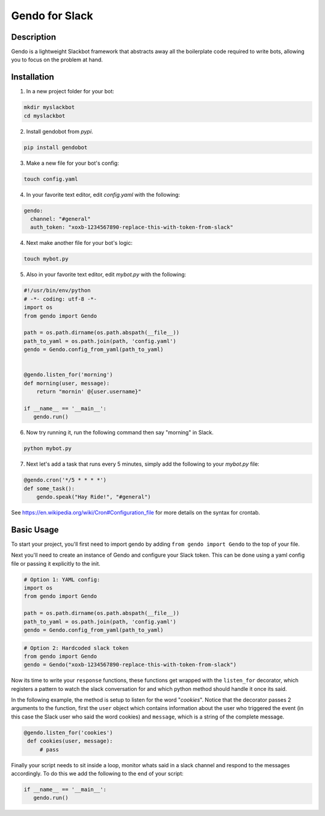 ===============
Gendo for Slack
===============

.. image:: https://img.shields.io/pypi/v/gendobot.svg
  :alt: Pypi
  :target: https://pypi.python.org/pypi/gendobot/

.. image:: https://img.shields.io/pypi/pyversions/gendobot.svg
  :alt: Python Versions
  :target: https://pypi.python.org/pypi/gendobot/

.. image:: https://travis-ci.org/nficano/gendo.svg?branch=master
   :alt: Build status
   :target: https://travis-ci.org/nficano/gendo

Description
===========

Gendo is a lightweight Slackbot framework that abstracts away all the
boilerplate code required to write bots, allowing you to focus on the problem
at hand.


Installation
============

1. In a new project folder for your bot:

.. code:: bash

   mkdir myslackbot
   cd myslackbot

2. Install gendobot from *pypi*.

.. code:: bash

    pip install gendobot

3. Make a new file for your bot's config:

.. code:: bash

    touch config.yaml

4. In your favorite text editor, edit *config.yaml* with the following:

.. code:: yaml

    gendo:
      channel: "#general"
      auth_token: "xoxb-1234567890-replace-this-with-token-from-slack"


4. Next make another file for your bot's logic:

.. code:: bash

    touch mybot.py


5. Also in your favorite text editor, edit *mybot.py* with the following:


.. code:: python

    #!/usr/bin/env/python
    # -*- coding: utf-8 -*-
    import os
    from gendo import Gendo

    path = os.path.dirname(os.path.abspath(__file__))
    path_to_yaml = os.path.join(path, 'config.yaml')
    gendo = Gendo.config_from_yaml(path_to_yaml)


    @gendo.listen_for('morning')
    def morning(user, message):
        return "mornin' @{user.username}"

    if __name__ == '__main__':
       gendo.run()


6. Now try running it, run the following command then say "morning" in Slack.

.. code:: bash

    python mybot.py


7. Next let's add a task that runs every 5 minutes, simply add the following to
   your *mybot.py* file:

.. code:: python

    @gendo.cron('*/5 * * * *')
    def some_task():
        gendo.speak("Hay Ride!", "#general")


See https://en.wikipedia.org/wiki/Cron#Configuration_file for more details on
the syntax for crontab.



Basic Usage
===========

To start your project, you'll first need to import gendo by adding
``from gendo import Gendo`` to the top of your file.

Next you'll need to create an instance of Gendo and configure your Slack token.
This can be done using a yaml config file or passing it explicitly to the init.

.. code:: python

    # Option 1: YAML config:
    import os
    from gendo import Gendo

    path = os.path.dirname(os.path.abspath(__file__))
    path_to_yaml = os.path.join(path, 'config.yaml')
    gendo = Gendo.config_from_yaml(path_to_yaml)

.. code:: python

    # Option 2: Hardcoded slack token
    from gendo import Gendo
    gendo = Gendo("xoxb-1234567890-replace-this-with-token-from-slack")

Now its time to write your ``response`` functions, these functions get wrapped
with the ``listen_for`` decorator, which registers a pattern to watch the slack
conversation for and which python method should handle it once its said.

In the following example, the method is setup to listen for the word "*cookies*".
Notice that the decorator passes 2 arguments to the function, first the
``user`` object which contains information about the user who triggered the
event (in this case the Slack user who said the word cookies) and ``message``,
which is a string of the complete message.

.. code:: python

   @gendo.listen_for('cookies')
    def cookies(user, message):
        # pass

Finally your script needs to sit inside a loop, monitor whats said in a slack
channel and respond to the messages accordingly. To do this we add the
following to the end of your script:

.. code:: python

    if __name__ == '__main__':
       gendo.run()

